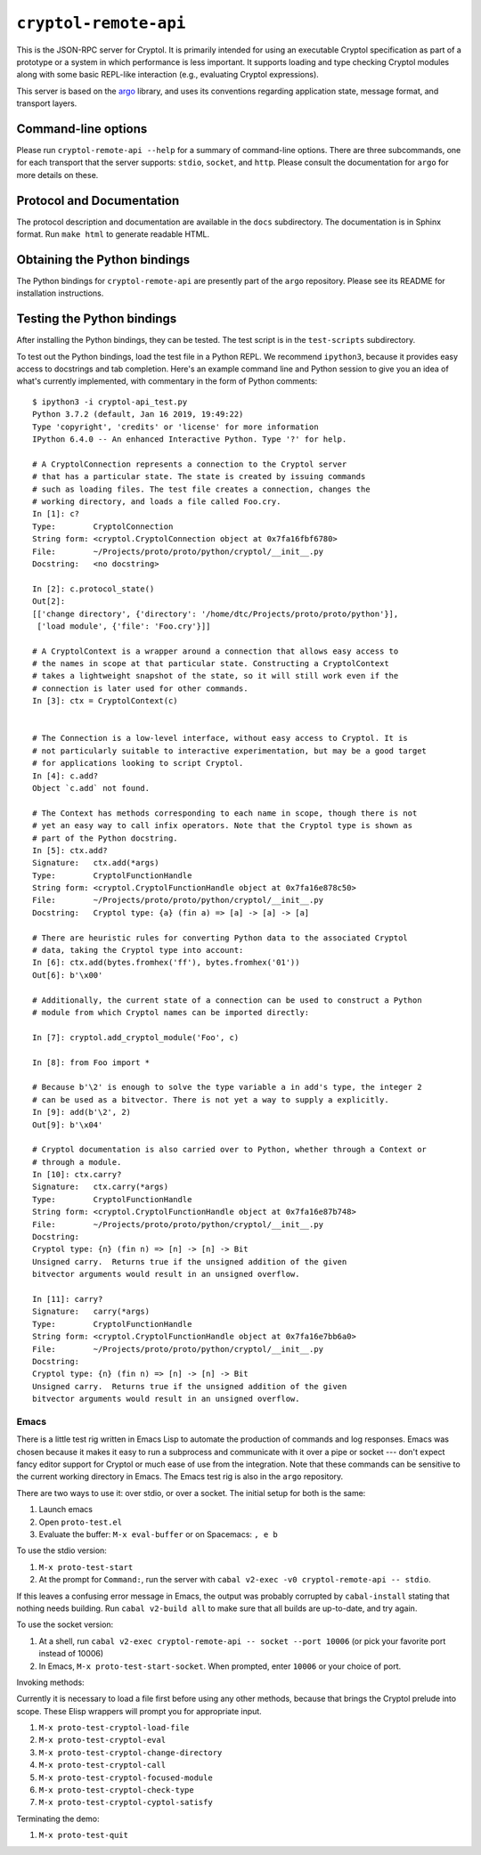 ``cryptol-remote-api``
======================

This is the JSON-RPC server for Cryptol. It is primarily intended for
using an executable Cryptol specification as part of a prototype or a
system in which performance is less important. It supports loading and
type checking Cryptol modules along with some basic REPL-like interaction
(e.g., evaluating Cryptol expressions).

This server is based on the `argo <https://github.com/GaloisInc/argo>`_
library, and uses its conventions regarding application state, message
format, and transport layers.

Command-line options
--------------------

Please run ``cryptol-remote-api --help`` for a summary of command-line
options. There are three subcommands, one for each transport that the
server supports: ``stdio``, ``socket``, and ``http``. Please consult
the documentation for ``argo`` for more details on these.

Protocol and Documentation
--------------------------

The protocol description and documentation are available in the
``docs`` subdirectory. The documentation is in Sphinx format. Run
``make html`` to generate readable HTML.

Obtaining the Python bindings
-----------------------------

The Python bindings for ``cryptol-remote-api`` are presently part of
the ``argo`` repository. Please see its README for installation
instructions.

Testing the Python bindings
---------------------------

After installing the Python bindings, they can be tested. The test
script is in the ``test-scripts`` subdirectory.

To test out the Python bindings, load the test file in a Python
REPL. We recommend ``ipython3``, because it provides easy access to
docstrings and tab completion. Here's an example command line and
Python session to give you an idea of what's currently implemented,
with commentary in the form of Python comments::

    $ ipython3 -i cryptol-api_test.py
    Python 3.7.2 (default, Jan 16 2019, 19:49:22)
    Type 'copyright', 'credits' or 'license' for more information
    IPython 6.4.0 -- An enhanced Interactive Python. Type '?' for help.

    # A CryptolConnection represents a connection to the Cryptol server
    # that has a particular state. The state is created by issuing commands
    # such as loading files. The test file creates a connection, changes the
    # working directory, and loads a file called Foo.cry.
    In [1]: c?
    Type:        CryptolConnection
    String form: <cryptol.CryptolConnection object at 0x7fa16fbf6780>
    File:        ~/Projects/proto/proto/python/cryptol/__init__.py
    Docstring:   <no docstring>

    In [2]: c.protocol_state()
    Out[2]:
    [['change directory', {'directory': '/home/dtc/Projects/proto/proto/python'}],
     ['load module', {'file': 'Foo.cry'}]]

    # A CryptolContext is a wrapper around a connection that allows easy access to
    # the names in scope at that particular state. Constructing a CryptolContext
    # takes a lightweight snapshot of the state, so it will still work even if the
    # connection is later used for other commands.
    In [3]: ctx = CryptolContext(c)


    # The Connection is a low-level interface, without easy access to Cryptol. It is
    # not particularly suitable to interactive experimentation, but may be a good target
    # for applications looking to script Cryptol.
    In [4]: c.add?
    Object `c.add` not found.

    # The Context has methods corresponding to each name in scope, though there is not
    # yet an easy way to call infix operators. Note that the Cryptol type is shown as
    # part of the Python docstring.
    In [5]: ctx.add?
    Signature:   ctx.add(*args)
    Type:        CryptolFunctionHandle
    String form: <cryptol.CryptolFunctionHandle object at 0x7fa16e878c50>
    File:        ~/Projects/proto/proto/python/cryptol/__init__.py
    Docstring:   Cryptol type: {a} (fin a) => [a] -> [a] -> [a]

    # There are heuristic rules for converting Python data to the associated Cryptol
    # data, taking the Cryptol type into account:
    In [6]: ctx.add(bytes.fromhex('ff'), bytes.fromhex('01'))
    Out[6]: b'\x00'

    # Additionally, the current state of a connection can be used to construct a Python
    # module from which Cryptol names can be imported directly:

    In [7]: cryptol.add_cryptol_module('Foo', c)

    In [8]: from Foo import *

    # Because b'\2' is enough to solve the type variable a in add's type, the integer 2
    # can be used as a bitvector. There is not yet a way to supply a explicitly.
    In [9]: add(b'\2', 2)
    Out[9]: b'\x04'

    # Cryptol documentation is also carried over to Python, whether through a Context or
    # through a module.
    In [10]: ctx.carry?
    Signature:   ctx.carry(*args)
    Type:        CryptolFunctionHandle
    String form: <cryptol.CryptolFunctionHandle object at 0x7fa16e87b748>
    File:        ~/Projects/proto/proto/python/cryptol/__init__.py
    Docstring:
    Cryptol type: {n} (fin n) => [n] -> [n] -> Bit
    Unsigned carry.  Returns true if the unsigned addition of the given
    bitvector arguments would result in an unsigned overflow.

    In [11]: carry?
    Signature:   carry(*args)
    Type:        CryptolFunctionHandle
    String form: <cryptol.CryptolFunctionHandle object at 0x7fa16e7bb6a0>
    File:        ~/Projects/proto/proto/python/cryptol/__init__.py
    Docstring:
    Cryptol type: {n} (fin n) => [n] -> [n] -> Bit
    Unsigned carry.  Returns true if the unsigned addition of the given
    bitvector arguments would result in an unsigned overflow.


Emacs
~~~~~

There is a little test rig written in Emacs Lisp to automate the
production of commands and log responses. Emacs was chosen because it
makes it easy to run a subprocess and communicate with it over a pipe
or socket --- don't expect fancy editor support for Cryptol or much
ease of use from the integration. Note that these commands can be
sensitive to the current working directory in Emacs. The Emacs test
rig is also in the ``argo`` repository.

There are two ways to use it: over stdio, or over a socket. The
initial setup for both is the same:

1. Launch emacs

2. Open ``proto-test.el``

3. Evaluate the buffer: ``M-x eval-buffer`` or on Spacemacs: ``, e b``

To use the stdio version:

1. ``M-x proto-test-start``

2. At the prompt for ``Command:``, run the server with
   ``cabal v2-exec -v0 cryptol-remote-api -- stdio``.

If this leaves a confusing error message in Emacs, the output was
probably corrupted by ``cabal-install`` stating that nothing needs
building. Run ``cabal v2-build all`` to make sure that all builds are
up-to-date, and try again.


To use the socket version:

1. At a shell, run ``cabal v2-exec cryptol-remote-api -- socket --port 10006``
   (or pick your favorite port instead of 10006)

2. In Emacs, ``M-x proto-test-start-socket``. When prompted, enter
   ``10006`` or your choice of port.

Invoking methods:

Currently it is necessary to load a file first before using any other
methods, because that brings the Cryptol prelude into scope. These
Elisp wrappers will prompt you for appropriate input.

1. ``M-x proto-test-cryptol-load-file``
2. ``M-x proto-test-cryptol-eval``
3. ``M-x proto-test-cryptol-change-directory``
4. ``M-x proto-test-cryptol-call``
5. ``M-x proto-test-cryptol-focused-module``
6. ``M-x proto-test-cryptol-check-type``
7. ``M-x proto-test-cryptol-cyptol-satisfy``

Terminating the demo:

1. ``M-x proto-test-quit``




